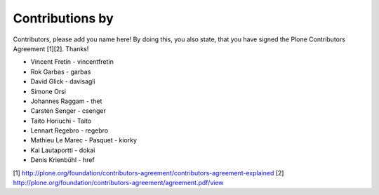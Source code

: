 Contributions by
----------------
Contributors, please add you name here! By doing this, you also state, that you
have signed the Plone Contributors Agreement [1][2]. Thanks!

- Vincent Fretin - vincentfretin
- Rok Garbas - garbas
- David Glick - davisagli
- Simone Orsi
- Johannes Raggam - thet
- Carsten Senger - csenger
- Taito Horiuchi - Taito
- Lennart Regebro - regebro
- Mathieu Le Marec - Pasquet - kiorky
- Kai Lautaportti - dokai
- Denis Krienbühl - href

[1] http://plone.org/foundation/contributors-agreement/contributors-agreement-explained
[2] http://plone.org/foundation/contributors-agreement/agreement.pdf/view
